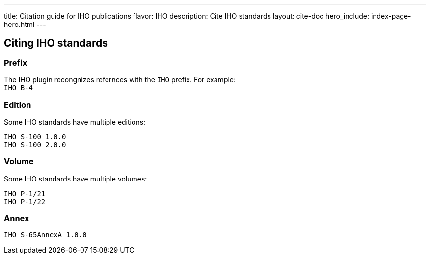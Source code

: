---
title: Citation guide for IHO publications
flavor: IHO
description: Cite IHO standards
layout: cite-doc
hero_include: index-page-hero.html
---

== Citing IHO standards

=== Prefix

The IHO plugin recongnizes refernces with the `IHO` prefix. For example: +
`IHO B-4`

=== Edition

Some IHO standards have multiple editions: +
```
IHO S-100 1.0.0
IHO S-100 2.0.0
```

=== Volume

Some IHO standards have multiple volumes: +
```
IHO P-1/21
IHO P-1/22
```

=== Annex

`IHO S-65AnnexA 1.0.0`
